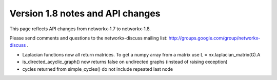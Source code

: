 *********************************
Version 1.8 notes and API changes
*********************************

This page reflects API changes from networkx-1.7 to networkx-1.8.

Please send comments and questions to the networkx-discuss mailing list:
http://groups.google.com/group/networkx-discuss .

* Laplacian functions now all return matrices.  To get a numpy array from a matrix use L = nx.laplacian_matrix(G).A

* is_directed_acyclic_graph() now returns false on undirected graphs (instead of raising exception)

* cycles returned from simple_cycles() do not include repeated last node


